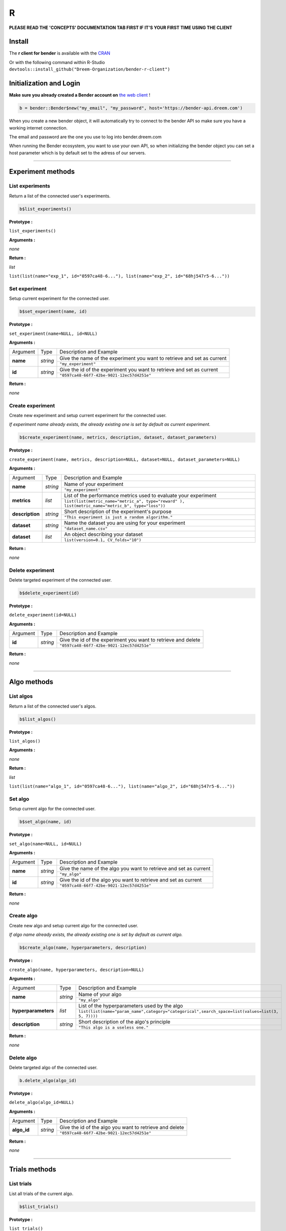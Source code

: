 R
######

.. image:: https://img.shields.io/badge/click%20to%20see%20the%20repo-open%20source-green.svg?colorA=555555&colorB=97C901&logo=github&logoColor=DDDDDD&style=for-the-badge
   :target: https://github.com/Dreem-Organization/bender-r-client
   :alt: Bender R Client

**PLEASE READ THE 'CONCEPTS' DOCUMENTATION TAB FIRST IF IT'S YOUR FIRST TIME USING THE CLIENT**

Install
*******

The **r client for bender** is available with the `CRAN <https://cran.r-project.org/web/packages/bender/index.html/>`_

Or with the following command within R-Studio ``devtools::install_github("Dreem-Organization/bender-r-client")``

Initialization and Login
****************

**Make sure you already created a Bender account on** `the web client <https://bender.dreem.com/>`_ !

.. code-block:: r

    b = bender::Bender$new("my_email", "my_password", host='https://bender-api.dreem.com')

When you create a new bender object, it will automatically try to connect to the bender API so make sure you have a working internet connection.

The email and password are the one you use to log into bender.dreem.com

When running the Bender ecosystem, you want to use your own API, so when initializing the bender object you can set a host parameter which is by default set to the adress of our servers.

******************

Experiment methods
******************

List experiments
----------------

Return a list of the connected user's experiments.

.. code-block:: r

    b$list_experiments()

**Prototype :**

``list_experiments()``

**Arguments :**

*none*

**Return :**

*list*

``list(list(name="exp_1", id="0597ca48-6..."), list(name="exp_2", id="68hj547r5-6..."))``

Set experiment
--------------

Setup current experiment for the connected user.

.. code-block:: r

    b$set_experiment(name, id)

**Prototype :**

``set_experiment(name=NULL, id=NULL)``

**Arguments :**

+-------------------+----------+-------------------------------------------------------------------------+
| Argument          | Type     | Description and Example                                                 |
+-------------------+----------+-------------------------------------------------------------------------+
| **name**          | *string* | Give the name of the experiment you want to retrieve and set as current |
+                   +          +-------------------------------------------------------------------------+
|                   |          | ``"my_experiment"``                                                     |
+-------------------+----------+-------------------------------------------------------------------------+
| **id**            | *string* | Give the id of the experiment you want to retrieve and set as current   |
+                   +          +-------------------------------------------------------------------------+
|                   |          | ``"0597ca48-66f7-42be-9021-12ec57d4251e"``                              |
+-------------------+----------+-------------------------------------------------------------------------+

**Return :**

*none*

Create experiment
-----------------

Create new experiment and setup current experiment for the connected user.

*If experiment name already exists, the already existing one is set by default as current experiment.*

.. code-block:: python

    b$create_experiment(name, metrics, description, dataset, dataset_parameters)

**Prototype :**

``create_experiment(name, metrics, description=NULL, dataset=NULL, dataset_parameters=NULL)``

**Arguments :**

+-----------------+----------+---------------------------------------------------------------------------------------------------+
| Argument        | Type     | Description and Example                                                                           |
+-----------------+----------+---------------------------------------------------------------------------------------------------+
| **name**        | *string* | Name of your experiment                                                                           |
+                 +          +---------------------------------------------------------------------------------------------------+
|                 |          | ``"my_experiment"``                                                                               |
+-----------------+----------+---------------------------------------------------------------------------------------------------+
| **metrics**     | *list*   | List of the performance metrics used to evaluate your experiment                                  |
+                 +          +---------------------------------------------------------------------------------------------------+
|                 |          | ``list(list(metric_name="metric_a", type="reward" ), list(metric_name="metric_b", type="loss"))`` |
+-----------------+----------+---------------------------------------------------------------------------------------------------+
| **description** | *string* | Short description of the experiment's purpose                                                     |
+                 +          +---------------------------------------------------------------------------------------------------+
|                 |          | ``"This experiment is just a random algorithm."``                                                 |
+-----------------+----------+---------------------------------------------------------------------------------------------------+
| **dataset**     | *string* | Name the dataset you are using for your experiment                                                |
+                 +          +---------------------------------------------------------------------------------------------------+
|                 |          | ``"dataset_name.csv"``                                                                            |
+-----------------+----------+---------------------------------------------------------------------------------------------------+
| **dataset**     | *list*   | An object describing your dataset                                                                 |
+                 +          +---------------------------------------------------------------------------------------------------+
|                 |          | ``list(version=0.1, CV_folds="10")``                                                              |
+-----------------+----------+---------------------------------------------------------------------------------------------------+

**Return :**

*none*

Delete experiment
-----------------

Delete targeted experiment of the connected user.

.. code-block:: r

    b$delete_experiment(id)

**Prototype :**

``delete_experiment(id=NULL)``

**Arguments :**

+-------------------+----------+-------------------------------------------------------------------------+
| Argument          | Type     | Description and Example                                                 |
+-------------------+----------+-------------------------------------------------------------------------+
| **id**            | *string* | Give the id of the experiment you want to retrieve and delete           |
+                   +          +-------------------------------------------------------------------------+
|                   |          | ``"0597ca48-66f7-42be-9021-12ec57d4251e"``                              |
+-------------------+----------+-------------------------------------------------------------------------+

**Return :**

*none*


************

Algo methods
************

List algos
----------

Return a list of the connected user's algos.

.. code-block:: python

    b$list_algos()

**Prototype :**

``list_algos()``

**Arguments :**

*none*

**Return :**

*list*

``list(list(name="algo_1", id="0597ca48-6..."), list(name="algo_2", id="68hj547r5-6..."))``

Set algo
--------

Setup current algo for the connected user.

.. code-block:: python

    b$set_algo(name, id)

**Prototype :**

``set_algo(name=NULL, id=NULL)``

**Arguments :**

+-------------------+----------+-------------------------------------------------------------------------+
| Argument          | Type     | Description and Example                                                 |
+-------------------+----------+-------------------------------------------------------------------------+
| **name**          | *string* | Give the name of the algo you want to retrieve and set as current       |
+                   +          +-------------------------------------------------------------------------+
|                   |          | ``"my_algo"``                                                           |
+-------------------+----------+-------------------------------------------------------------------------+
| **id**            | *string* | Give the id of the algo you want to retrieve and set as current         |
+                   +          +-------------------------------------------------------------------------+
|                   |          | ``"0597ca48-66f7-42be-9021-12ec57d4251e"``                              |
+-------------------+----------+-------------------------------------------------------------------------+

**Return :**

*none*

Create algo
-----------

Create new algo and setup current algo for the connected user.

*If algo name already exists, the already existing one is set by default as current algo.*

.. code-block:: python

    b$create_algo(name, hyperparameters, description)

**Prototype :**

``create_algo(name, hyperparameters, description=NULL)``

**Arguments :**

+----------------------+----------+---------------------------------------------------------------------------------------------------+
| Argument             | Type     | Description and Example                                                                           |
+----------------------+----------+---------------------------------------------------------------------------------------------------+
| **name**             | *string* | Name of your algo                                                                                 |
+                      +          +---------------------------------------------------------------------------------------------------+
|                      |          | ``"my_algo"``                                                                                     |
+----------------------+----------+---------------------------------------------------------------------------------------------------+
| **hyperparameters**  | *list*   | List of the hyperparameters used by the algo                                                      |
+                      +          +---------------------------------------------------------------------------------------------------+
|                      |          | ``list(list(name="param_name",category="categorical",search_space=list(values=list(3, 5, 7))))``  |
+----------------------+----------+---------------------------------------------------------------------------------------------------+
| **description**      | *string* | Short description of the algo's principle                                                         |
+                      +          +---------------------------------------------------------------------------------------------------+
|                      |          | ``"This algo is a useless one."``                                                                 |
+----------------------+----------+---------------------------------------------------------------------------------------------------+

**Return :**

*none*

Delete algo
-----------

Delete targeted algo of the connected user.

.. code-block:: python

    b.delete_algo(algo_id)

**Prototype :**

``delete_algo(algo_id=NULL)``

**Arguments :**

+-------------------+----------+-------------------------------------------------------------------------+
| Argument          | Type     | Description and Example                                                 |
+-------------------+----------+-------------------------------------------------------------------------+
| **algo_id**       | *string* | Give the id of the algo you want to retrieve and delete                 |
+                   +          +-------------------------------------------------------------------------+
|                   |          | ``"0597ca48-66f7-42be-9021-12ec57d4251e"``                              |
+-------------------+----------+-------------------------------------------------------------------------+

**Return :**

*none*

**************

Trials methods
**************

List trials
-----------

List all trials of the current algo.

.. code-block:: python

    b$list_trials()

**Prototype :**

``list_trials()``

**Arguments :**

*none*

**Return :**

*list*

A list of trials.

Create trial
------------

Create new trial for the current algo.

.. code-block:: python

    b$create_trial(name, hyperparameters, description)

**Prototype :**

``create_trial(results, hyperparameters, weight=1, comment=NULL)``

**Arguments :**

+----------------------+-----------+---------------------------------------------------------------------------------------------------+
| Argument             | Type      | Description and Example                                                                           |
+----------------------+-----------+---------------------------------------------------------------------------------------------------+
| **results**          | *list*    | Array of obtained metrics                                                                         |
+                      +           +---------------------------------------------------------------------------------------------------+
|                      |           | ``list(metric1=0.8, metric2=0.3)``                                                                |
+----------------------+-----------+---------------------------------------------------------------------------------------------------+
| **hyperparameters**  | *list*    | List of the hyperparameters used by the algo                                                      |
+                      +           +---------------------------------------------------------------------------------------------------+
|                      |           | ``list(param1="value", param2=3567, param3="another"}``                                           |
+----------------------+-----------+---------------------------------------------------------------------------------------------------+
| **weight**           | *integer* | The importance of your result                                                                     |
+                      +           +---------------------------------------------------------------------------------------------------+
|                      |           | ``0.5``                                                                                           |
+----------------------+-----------+---------------------------------------------------------------------------------------------------+
| **comment**          | *string*  | Anything you want to say about this trial                                                         |
+                      +           +---------------------------------------------------------------------------------------------------+
|                      |           | ``"This is a normal trial."``                                                                     |
+----------------------+-----------+---------------------------------------------------------------------------------------------------+

**Return :**

*none*

Delete trial
------------

Delete targeted trial from current algo.

.. code-block:: python

    b$delete_trial(trial_id)

**Prototype :**

``delete_trial(id=NULL)``

**Arguments :**

+-------------------+----------+-------------------------------------------------------------------------+
| Argument          | Type     | Description and Example                                                 |
+-------------------+----------+-------------------------------------------------------------------------+
| **id**            | *string* | Give the id of the trial you want to retrieve and delete                |
+                   +          +-------------------------------------------------------------------------+
|                   |          | ``"0597ca48-66f7-42be-9021-12ec57d4251e"``                              |
+-------------------+----------+-------------------------------------------------------------------------+

**Return :**

*none*

***************

General methods
***************

Suggest
-------

Ask bender a suggestion on a hyperparameters set to use

.. code-block:: python

    b$suggest(metric, optimizer)

**Prototype :**

``suggest(metric=NULL, optimizer="parzen_estimator")``

**Arguments :**

+-------------------+----------+-------------------------------------------------------------------------+
| Argument          | Type     | Description and Example                                                 |
+-------------------+----------+-------------------------------------------------------------------------+
| **metric**        | *string* | A metric on which to base the suggestion                                |
+                   +          +-------------------------------------------------------------------------+
|                   |          | ``"accuracy"``                                                          |
+-------------------+----------+-------------------------------------------------------------------------+
| **optimizer**     | *string* |                                                                         |
+                   +          +-------------------------------------------------------------------------+
|                   |          | ``"parzen_estimator" || "random"``                                                  |
+-------------------+----------+-------------------------------------------------------------------------+

**Return :**

*list*

``list(param1="value", param2=3567, param3="another")``
